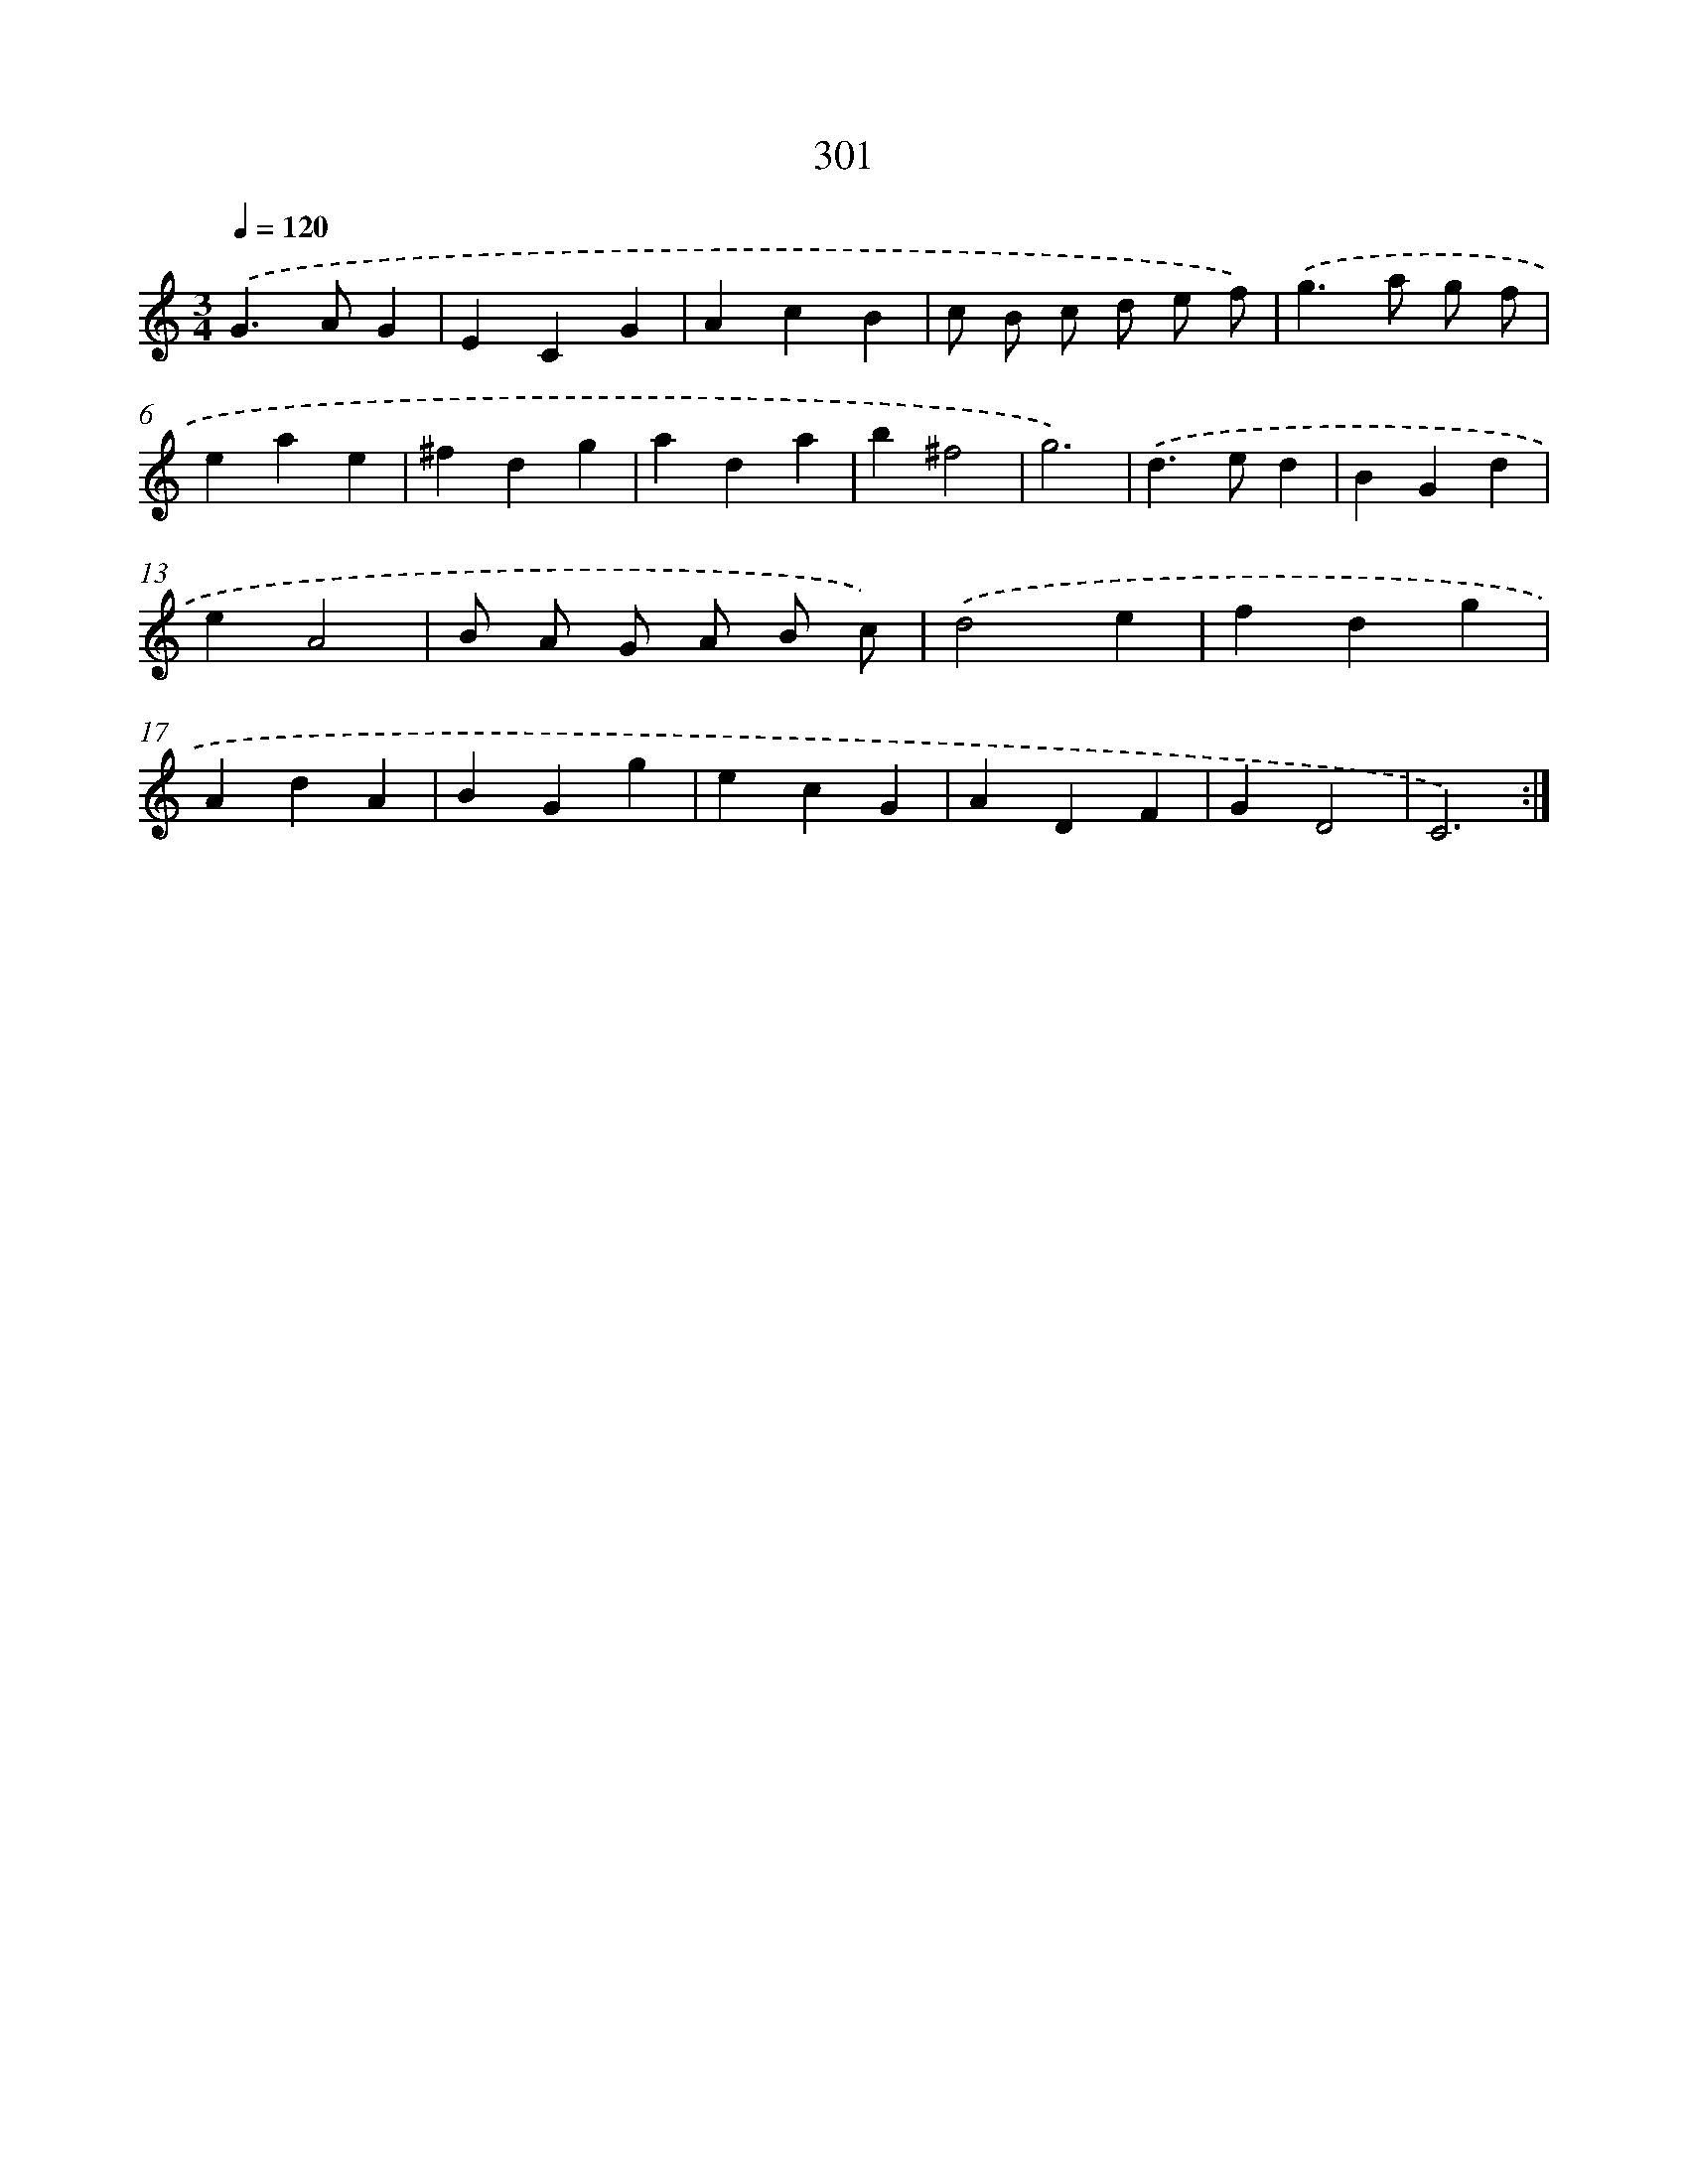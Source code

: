 X: 11792
T: 301
%%abc-version 2.0
%%abcx-abcm2ps-target-version 5.9.1 (29 Sep 2008)
%%abc-creator hum2abc beta
%%abcx-conversion-date 2018/11/01 14:37:18
%%humdrum-veritas 4168363904
%%humdrum-veritas-data 379481919
%%continueall 1
%%barnumbers 0
L: 1/4
M: 3/4
Q: 1/4=120
K: C clef=treble
.('G>AG |
ECG |
AcB |
c/ B/ c/ d/ e/ f/) |
.('g>a g/ f/ |
eae |
^fdg |
ada |
b^f2 |
g3) |
.('d>ed |
BGd |
eA2 |
B/ A/ G/ A/ B/ c/) |
.('d2e |
fdg |
AdA |
BGg |
ecG |
ADF |
GD2 |
C3) :|]
